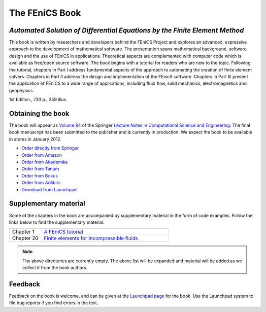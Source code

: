 .. _book:

###############
The FEniCS Book
###############

***************************************************************************
*Automated Solution of Differential Equations by the Finite Element Method*
***************************************************************************

This book is written by researchers and developers behind the FEniCS
Project and explores an advanced, expressive approach to the
development of mathematical software. The presentation spans
mathematical background, software design and the use of FEniCS in
applications. Theoretical aspects are complemented with computer code
which is available as free/open source software. The book begins with
a tutorial for readers who are new to the topic. Following the
tutorial, chapters in Part I address fundamental aspects of the
approach to automating the creation of finite element
solvers. Chapters in Part II address the design and implementation of
the FEnicS software. Chapters in Part III present the application of
FEniCS to a wide range of applications, including fluid flow, solid
mechanics, electromagnetics and geophysics.

1st Edition., 720 p., 359 illus.

******************
Obtaining the book
******************

The book will appear as `Volume 84
<http://www.springer.com/mathematics/computational+science+%26+engineering/book/978-3-642-23098-1>`__
of the Springer `Lecture Notes in Computational Science and
Engineering <http://www.springer.com/series/3527>`__. The final book
manuscript has been submitted to the publisher and is currently in
production. We expect the book to be available in stores in January
2012.

* `Order directly from Springer <http://www.springer.com/mathematics/computational+science+%26+engineering/book/978-3-642-23098-1>`__
* `Order from Amazon <http://www.amazon.com/Automated-Solution-Differential-Equations-Element/dp/3642230989/>`__
* `Order from Akademika <http://www.akademika.no/automated-solution-of-differential-equations-by-the-finite-element-method/garth-wells-redaktoer/anders-logg-redaktoer/kent-andre>`__
* `Order from Tanum <http://www.tanum.no/product.aspx?isbn=3642230989>`__
* `Order from Bokus <http://www.bokus.com/bok/9783642230981/automated-solution-of-differential-equations-by-the-finite-element-method/>`__
* `Order from Adlibris <http://www.adlibris.com/se/product.aspx?isbn=3642230989>`__
* `Download from Launchpad <http://launchpad.net/fenics-book/trunk/final/+download/fenics-book-2011-10-27-final.pdf>`__

**********************
Supplementary material
**********************

Some of the chapters in the book are accompanied by supplementary
material in the form of code examples. Follow the links below to find
the supplementary material.

.. list-table::
    :widths: 20 80
    :header-rows: 0
    :class: center

    * - Chapter 1
      - `A FEniCS tutorial
        <http://www.fenicsproject.org/pub/book/chapters/01>`__
    * - Chapter 20
      - `Finite elements for incompressible fluids
        <http://www.fenicsproject.org/pub/book/chapters/20>`__

.. note::
    The above directories are currently empty. The above list will be
    expanded and material will be added as we collect it from the book
    authors.

********
Feedback
********

Feedback on the book is welcome, and can be given at the `Launchpad
page <https://launchpad.net/fenics-book>`__ for the book. Use the
Launchpad system to file bug reports if you find errors in the text.
